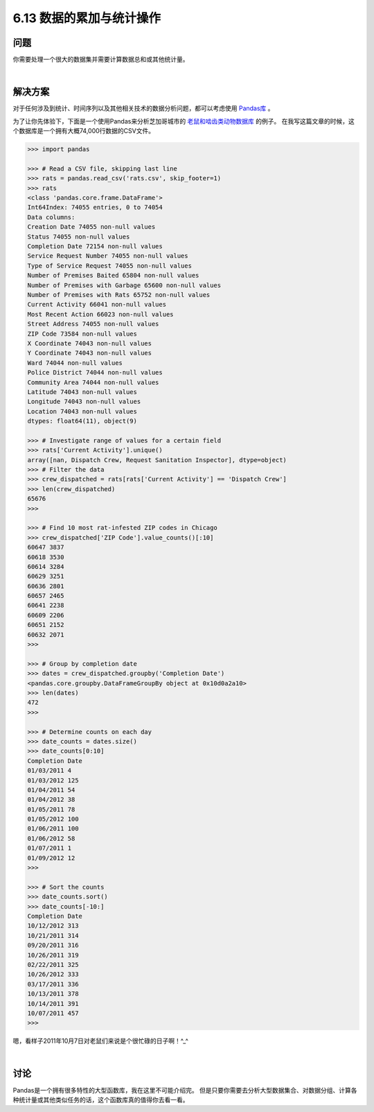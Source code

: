 ============================
6.13 数据的累加与统计操作
============================

----------
问题
----------
你需要处理一个很大的数据集并需要计算数据总和或其他统计量。

|

----------
解决方案
----------
对于任何涉及到统计、时间序列以及其他相关技术的数据分析问题，都可以考虑使用 `Pandas库 <http://pandas.pydata.org/>`_ 。

为了让你先体验下，下面是一个使用Pandas来分析芝加哥城市的
`老鼠和啮齿类动物数据库 <https://data.cityofchicago.org/Service-Requests/311-Service-Requests-Rodent-Baiting/97t6-zrhs>`_ 的例子。
在我写这篇文章的时候，这个数据库是一个拥有大概74,000行数据的CSV文件。

.. code-block:: python

    >>> import pandas

    >>> # Read a CSV file, skipping last line
    >>> rats = pandas.read_csv('rats.csv', skip_footer=1)
    >>> rats
    <class 'pandas.core.frame.DataFrame'>
    Int64Index: 74055 entries, 0 to 74054
    Data columns:
    Creation Date 74055 non-null values
    Status 74055 non-null values
    Completion Date 72154 non-null values
    Service Request Number 74055 non-null values
    Type of Service Request 74055 non-null values
    Number of Premises Baited 65804 non-null values
    Number of Premises with Garbage 65600 non-null values
    Number of Premises with Rats 65752 non-null values
    Current Activity 66041 non-null values
    Most Recent Action 66023 non-null values
    Street Address 74055 non-null values
    ZIP Code 73584 non-null values
    X Coordinate 74043 non-null values
    Y Coordinate 74043 non-null values
    Ward 74044 non-null values
    Police District 74044 non-null values
    Community Area 74044 non-null values
    Latitude 74043 non-null values
    Longitude 74043 non-null values
    Location 74043 non-null values
    dtypes: float64(11), object(9)

    >>> # Investigate range of values for a certain field
    >>> rats['Current Activity'].unique()
    array([nan, Dispatch Crew, Request Sanitation Inspector], dtype=object)
    >>> # Filter the data
    >>> crew_dispatched = rats[rats['Current Activity'] == 'Dispatch Crew']
    >>> len(crew_dispatched)
    65676
    >>>

    >>> # Find 10 most rat-infested ZIP codes in Chicago
    >>> crew_dispatched['ZIP Code'].value_counts()[:10]
    60647 3837
    60618 3530
    60614 3284
    60629 3251
    60636 2801
    60657 2465
    60641 2238
    60609 2206
    60651 2152
    60632 2071
    >>>

    >>> # Group by completion date
    >>> dates = crew_dispatched.groupby('Completion Date')
    <pandas.core.groupby.DataFrameGroupBy object at 0x10d0a2a10>
    >>> len(dates)
    472
    >>>

    >>> # Determine counts on each day
    >>> date_counts = dates.size()
    >>> date_counts[0:10]
    Completion Date
    01/03/2011 4
    01/03/2012 125
    01/04/2011 54
    01/04/2012 38
    01/05/2011 78
    01/05/2012 100
    01/06/2011 100
    01/06/2012 58
    01/07/2011 1
    01/09/2012 12
    >>>

    >>> # Sort the counts
    >>> date_counts.sort()
    >>> date_counts[-10:]
    Completion Date
    10/12/2012 313
    10/21/2011 314
    09/20/2011 316
    10/26/2011 319
    02/22/2011 325
    10/26/2012 333
    03/17/2011 336
    10/13/2011 378
    10/14/2011 391
    10/07/2011 457
    >>>
嗯，看样子2011年10月7日对老鼠们来说是个很忙碌的日子啊！^_^

|

----------
讨论
----------
Pandas是一个拥有很多特性的大型函数库，我在这里不可能介绍完。
但是只要你需要去分析大型数据集合、对数据分组、计算各种统计量或其他类似任务的话，这个函数库真的值得你去看一看。

